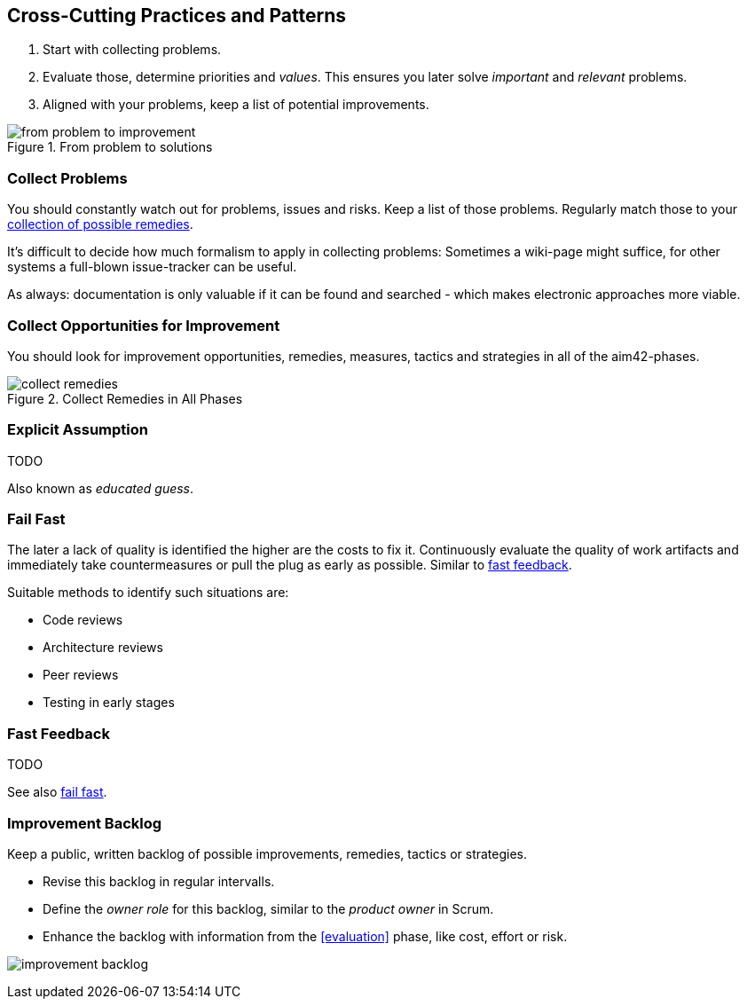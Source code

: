 

[[Crosscutting]]
== Cross-Cutting Practices and Patterns

. Start with collecting problems.
. Evaluate those, determine priorities and _values_. This ensures you later solve _important_ and _relevant_ problems.
. Aligned with your problems, keep a list of potential improvements.

image::from-problem-to-improvement.jpg["from problem to improvement", title="From problem to solutions", id="problem-to-solution"]


[[collect-problems]]
=== Collect Problems
You should constantly watch out for problems, issues and risks.
Keep a list of those problems. Regularly match those to your <<collect-opportunities-for-improvement, collection of possible remedies>>.

It's difficult to decide how much formalism to apply in collecting problems: Sometimes a wiki-page might suffice, for other systems a full-blown issue-tracker can be useful. 

As always: documentation is only valuable if it can be found and searched - which makes electronic approaches more viable.

[[collect-opportunities-for-improvement]]
=== Collect Opportunities for Improvement
You should look for improvement opportunities, remedies, measures, tactics and strategies in all of the aim42-phases.


[[figure-collect-remedies]]
image::collect-remedies.png["collect remedies", title="Collect Remedies in All Phases"]


[[Explicit-Assumption]]
=== Explicit Assumption
TODO

Also known as _educated guess_.



[[fail-fast]]
=== Fail Fast
The later a lack of quality is identified the higher are the costs to fix it. Continuously evaluate the quality of work artifacts and immediately take countermeasures or pull the plug as early as possible. Similar to <<Fast-Feedback, fast feedback>>.

Suitable methods to identify such situations are:

* Code reviews
* Architecture reviews
* Peer reviews
* Testing in early stages


=== Fast Feedback
TODO

See also <<fail-fast, fail fast>>.


[[improvement-backlog]]
=== Improvement Backlog
Keep a public, written backlog of possible improvements, remedies, tactics or strategies.

* Revise this backlog in regular intervalls.
* Define the _owner role_ for this backlog, similar to the _product owner_ in Scrum.
* Enhance the backlog with information from the <<evaluation>> phase, like cost, effort or risk.


[[figure-improvement-backlog]]
image:improvement-backlog.jpg["improvement backlog", title:"Improvement Backlog"]

